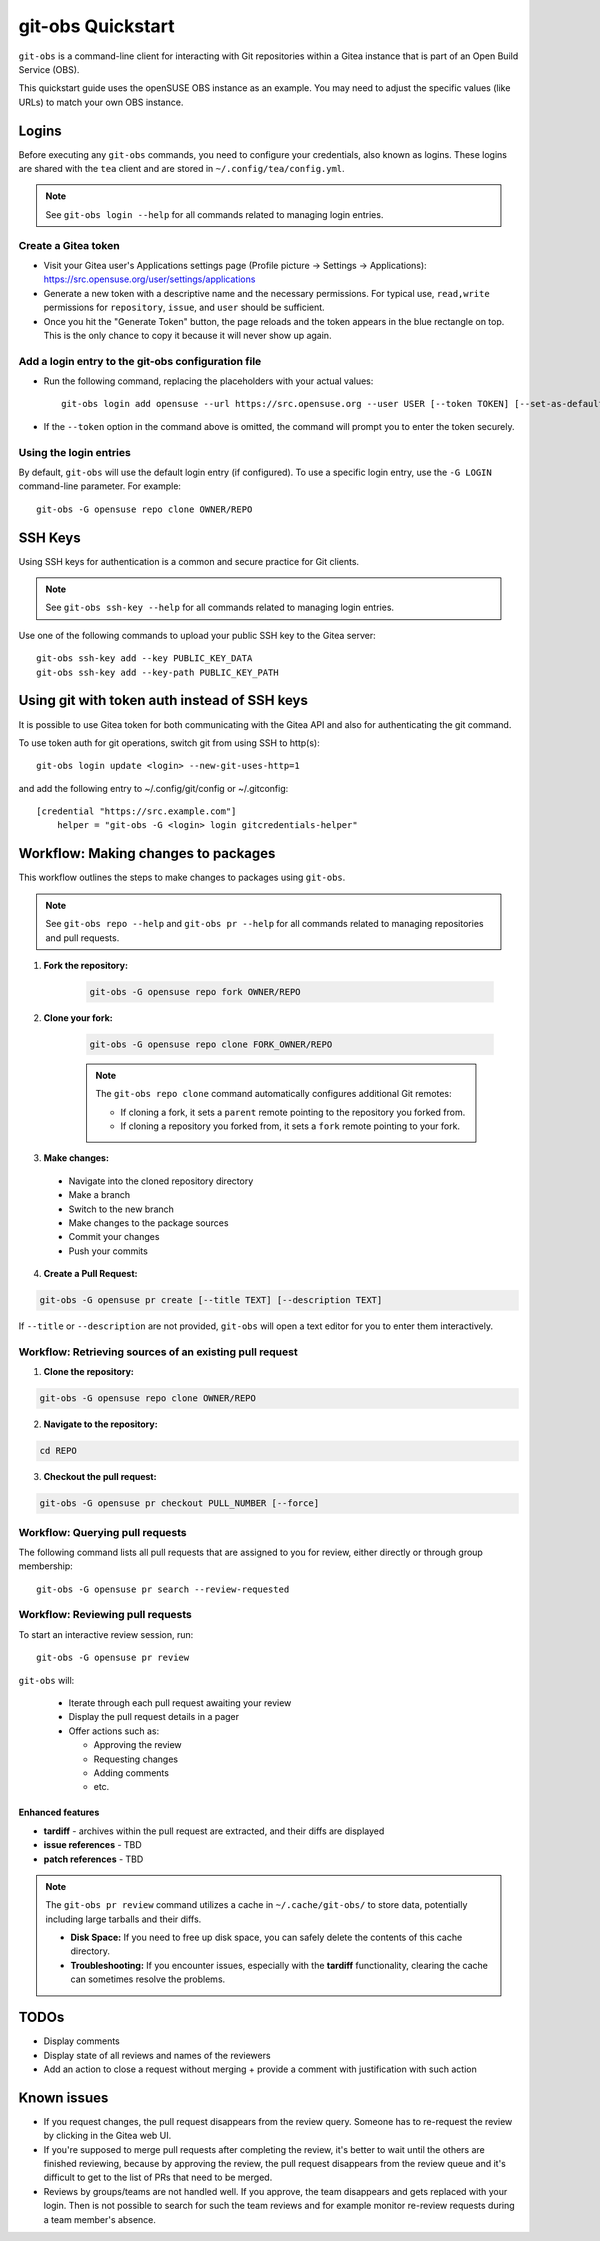 ==================
git-obs Quickstart
==================

``git-obs`` is a command-line client for interacting with Git repositories
within a Gitea instance that is part of an Open Build Service (OBS).

This quickstart guide uses the openSUSE OBS instance as an example.
You may need to adjust the specific values (like URLs) to match your own OBS instance.


Logins
======

Before executing any ``git-obs`` commands, you need to configure your
credentials, also known as logins.  These logins are shared with the ``tea``
client and are stored in ``~/.config/tea/config.yml``.

.. note::
    See ``git-obs login --help`` for all commands related to managing login entries.


Create a Gitea token
--------------------

- Visit your Gitea user's Applications settings page (Profile picture -> Settings -> Applications):
  `https://src.opensuse.org/user/settings/applications <https://src.opensuse.org/user/settings/applications>`_
- Generate a new token with a descriptive name and the necessary permissions.
  For typical use, ``read,write`` permissions for ``repository``, ``issue``, and ``user`` should be sufficient.
- Once you hit the "Generate Token" button, the page reloads and the token appears in the blue rectangle on top.
  This is the only chance to copy it because it will never show up again.


Add a login entry to the git-obs configuration file
---------------------------------------------------

- Run the following command, replacing the placeholders with your actual values::

    git-obs login add opensuse --url https://src.opensuse.org --user USER [--token TOKEN] [--set-as-default]

- If the ``--token`` option in the command above is omitted,
  the command will prompt you to enter the token securely.


Using the login entries
-----------------------

By default, ``git-obs`` will use the default login entry (if configured).
To use a specific login entry, use the ``-G LOGIN`` command-line parameter. For example::

    git-obs -G opensuse repo clone OWNER/REPO


SSH Keys
========

Using SSH keys for authentication is a common and secure practice for Git clients.

.. note::
    See ``git-obs ssh-key --help`` for all commands related to managing login entries.

Use one of the following commands to upload your public SSH key to the Gitea server::

    git-obs ssh-key add --key PUBLIC_KEY_DATA
    git-obs ssh-key add --key-path PUBLIC_KEY_PATH


Using git with token auth instead of SSH keys
=============================================

It is possible to use Gitea token for both communicating with the Gitea API
and also for authenticating the git command.


To use token auth for git operations, switch git from using SSH to http(s)::

    git-obs login update <login> --new-git-uses-http=1

and add the following entry to ~/.config/git/config or ~/.gitconfig::

    [credential "https://src.example.com"]
        helper = "git-obs -G <login> login gitcredentials-helper"


Workflow: Making changes to packages
====================================

This workflow outlines the steps to make changes to packages using ``git-obs``.

.. note::
    See ``git-obs repo --help`` and ``git-obs pr --help``
    for all commands related to managing repositories and pull requests.


1. **Fork the repository:**

    .. code::

        git-obs -G opensuse repo fork OWNER/REPO

2. **Clone your fork:**

    .. code::

        git-obs -G opensuse repo clone FORK_OWNER/REPO

    .. note::
        The ``git-obs repo clone`` command automatically configures additional Git remotes:

        - If cloning a fork, it sets a ``parent`` remote pointing to the repository you forked from.
        - If cloning a repository you forked from, it sets a ``fork`` remote pointing to your fork.

3. **Make changes:**

  - Navigate into the cloned repository directory
  - Make a branch
  - Switch to the new branch
  - Make changes to the package sources
  - Commit your changes
  - Push your commits

4. **Create a Pull Request:**

.. code::

    git-obs -G opensuse pr create [--title TEXT] [--description TEXT]

If ``--title`` or ``--description`` are not provided, ``git-obs`` will open a text editor for you to enter them interactively.


Workflow: Retrieving sources of an existing pull request
--------------------------------------------------------

1. **Clone the repository:**

.. code::

    git-obs -G opensuse repo clone OWNER/REPO


2. **Navigate to the repository:**

.. code::

    cd REPO

3. **Checkout the pull request:**

.. code::

    git-obs -G opensuse pr checkout PULL_NUMBER [--force]


Workflow: Querying pull requests
--------------------------------

The following command lists all pull requests that are assigned to you for review, either directly or through group membership::

    git-obs -G opensuse pr search --review-requested


Workflow: Reviewing pull requests
---------------------------------

To start an interactive review session, run::

    git-obs -G opensuse pr review

``git-obs`` will:

  - Iterate through each pull request awaiting your review
  - Display the pull request details in a pager
  - Offer actions such as:

    - Approving the review
    - Requesting changes
    - Adding comments
    - etc.

Enhanced features
~~~~~~~~~~~~~~~~~

- **tardiff** - archives within the pull request are extracted, and their diffs are displayed
- **issue references** - TBD
- **patch references** - TBD

.. note::
    The ``git-obs pr review`` command utilizes a cache in ``~/.cache/git-obs/`` to store data, potentially including large tarballs and their diffs.

    - **Disk Space:** If you need to free up disk space, you can safely delete the contents of this cache directory.
    - **Troubleshooting:** If you encounter issues, especially with the **tardiff** functionality, clearing the cache can sometimes resolve the problems.


TODOs
=====
- Display comments
- Display state of all reviews and names of the reviewers
- Add an action to close a request without merging + provide a comment with justification with such action


Known issues
============
- If you request changes, the pull request disappears from the review query.
  Someone has to re-request the review by clicking in the Gitea web UI.
- If you're supposed to merge pull requests after completing the review,
  it's better to wait until the others are finished reviewing,
  because by approving the review, the pull request disappears from the review queue
  and it's difficult to get to the list of PRs that need to be merged.
- Reviews by groups/teams are not handled well.
  If you approve, the team disappears and gets replaced with your login.
  Then is not possible to search for such the team reviews and for example monitor
  re-review requests during a team member's absence.
